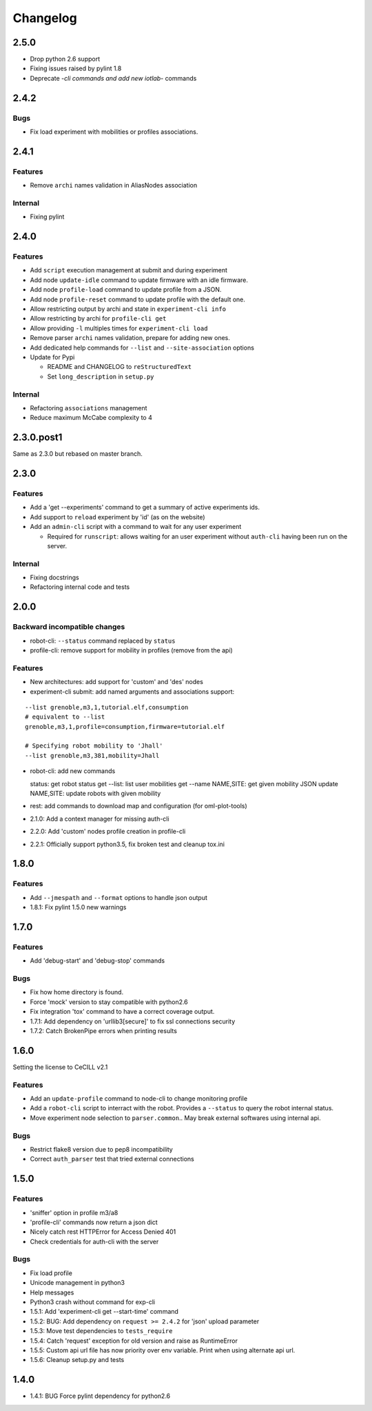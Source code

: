 Changelog
=========

2.5.0
-----

-  Drop python 2.6 support
-  Fixing issues raised by pylint 1.8
-  Deprecate *-cli commands and add new iotlab-* commands

2.4.2
-----

Bugs
~~~~

-  Fix load experiment with mobilities or profiles associations.


2.4.1
-----

Features
~~~~~~~~

-  Remove ``archi`` names validation in AliasNodes association

Internal
~~~~~~~~

-  Fixing pylint

2.4.0
-----

Features
~~~~~~~~

-  Add ``script`` execution management at submit and during experiment
-  Add node ``update-idle`` command to update firmware with an idle
   firmware.
-  Add node ``profile-load`` command to update profile from a JSON.
-  Add node ``profile-reset`` command to update profile with the default
   one.
-  Allow restricting output by archi and state in
   ``experiment-cli info``
-  Allow restricting by archi for ``profile-cli get``
-  Allow providing ``-l`` multiples times for ``experiment-cli load``
-  Remove parser ``archi`` names validation, prepare for adding new
   ones.
-  Add dedicated help commands for ``--list`` and ``--site-association``
   options
-  Update for Pypi

   -  README and CHANGELOG to ``reStructuredText``
   -  Set ``long_description`` in ``setup.py``

Internal
~~~~~~~~

-  Refactoring ``associations`` management
-  Reduce maximum McCabe complexity to 4

2.3.0.post1
-----------

Same as 2.3.0 but rebased on master branch.

2.3.0
-----

Features
~~~~~~~~

-  Add a 'get --experiments' command to get a summary of active
   experiments ids.
-  Add support to ``reload`` experiment by 'id' (as on the website)
-  Add an ``admin-cli`` script with a command to wait for any user
   experiment

   -  Required for ``runscript``: allows waiting for an user experiment
      without ``auth-cli`` having been run on the server.

Internal
~~~~~~~~

-  Fixing docstrings
-  Refactoring internal code and tests

2.0.0
-----

Backward incompatible changes
~~~~~~~~~~~~~~~~~~~~~~~~~~~~~

-  robot-cli: ``--status`` command replaced by ``status``
-  profile-cli: remove support for mobility in profiles (remove from the
   api)

Features
~~~~~~~~

-  New architectures: add support for 'custom' and 'des' nodes
-  experiment-cli submit: add named arguments and associations support:

::

    --list grenoble,m3,1,tutorial.elf,consumption
    # equivalent to --list
    grenoble,m3,1,profile=consumption,firmware=tutorial.elf

    # Specifying robot mobility to 'Jhall'
    --list grenoble,m3,381,mobility=Jhall

-  robot-cli: add new commands

   status: get robot status get --list: list user mobilities get --name
   NAME,SITE: get given mobility JSON update NAME,SITE: update robots
   with given mobility

-  rest: add commands to download map and configuration (for
   oml-plot-tools)
-  2.1.0: Add a context manager for missing auth-cli
-  2.2.0: Add 'custom' nodes profile creation in profile-cli
-  2.2.1: Officially support python3.5, fix broken test and cleanup
   tox.ini

1.8.0
-----

Features
~~~~~~~~

-  Add ``--jmespath`` and ``--format`` options to handle json output
-  1.8.1: Fix pylint 1.5.0 new warnings

1.7.0
-----

Features
~~~~~~~~

-  Add 'debug-start' and 'debug-stop' commands

Bugs
~~~~

-  Fix how home directory is found.
-  Force 'mock' version to stay compatible with python2.6
-  Fix integration 'tox' command to have a correct coverage output.
-  1.7.1: Add dependency on 'urllib3[secure]' to fix ssl connections
   security
-  1.7.2: Catch BrokenPipe errors when printing results

1.6.0
-----

Setting the license to CeCILL v2.1

Features
~~~~~~~~

-  Add an ``update-profile`` command to node-cli to change monitoring
   profile
-  Add a ``robot-cli`` script to interract with the robot. Provides a
   ``--status`` to query the robot internal status.
-  Move experiment node selection to ``parser.common``.. May break
   external softwares using internal api.

Bugs
~~~~

-  Restrict flake8 version due to pep8 incompatibility
-  Correct ``auth_parser`` test that tried external connections

1.5.0
-----

Features
~~~~~~~~

-  'sniffer' option in profile m3/a8
-  'profile-cli' commands now return a json dict
-  Nicely catch rest HTTPError for Access Denied 401
-  Check credentials for auth-cli with the server

Bugs
~~~~

-  Fix load profile
-  Unicode management in python3
-  Help messages
-  Python3 crash without command for exp-cli
-  1.5.1: Add 'experiment-cli get --start-time' command
-  1.5.2: BUG: Add dependency on ``request >= 2.4.2`` for 'json' upload
   parameter
-  1.5.3: Move test dependencies to ``tests_require``
-  1.5.4: Catch 'request' exception for old version and raise as
   RuntimeError
-  1.5.5: Custom api url file has now priority over env variable. Print
   when using alternate api url.
-  1.5.6: Cleanup setup.py and tests

1.4.0
-----

-  1.4.1: BUG Force pylint dependency for python2.6

